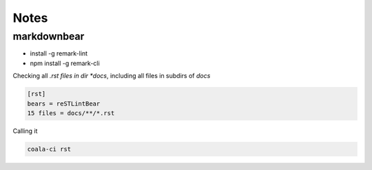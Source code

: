 =====
Notes
=====

markdownbear
============
- install -g remark-lint
- npm install -g remark-cli

Checking all *.rst files in dir *docs*, including all files in subdirs of *docs*

.. code-block:: bash

    [rst]
    bears = reSTLintBear
    15 files = docs/**/*.rst

Calling it

.. code-block:: bash
    
    coala-ci rst

